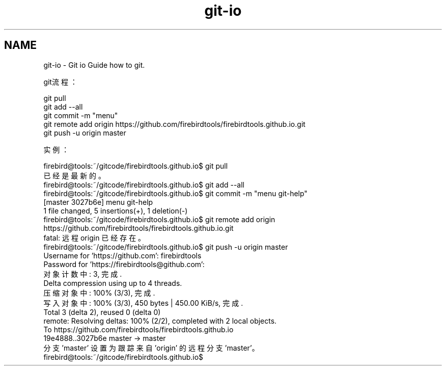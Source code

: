 .TH "git-io" 3 "Thu Jan 17 2019" "CppLogging" \" -*- nroff -*-
.ad l
.nh
.SH NAME
git-io \- Git io 
Guide how to git\&.
.PP
git流程：
.PP
.PP
.nf
git pull
git add --all
git commit -m "menu"
git remote add origin https://github\&.com/firebirdtools/firebirdtools\&.github\&.io\&.git
git push -u origin master
.fi
.PP
.PP
实例：
.PP
.PP
.nf
firebird@tools:~/gitcode/firebirdtools\&.github\&.io$ git pull
已经是最新的。
firebird@tools:~/gitcode/firebirdtools\&.github\&.io$ git add --all
firebird@tools:~/gitcode/firebirdtools\&.github\&.io$ git commit -m "menu git-help"
[master 3027b6e] menu git-help
 1 file changed, 5 insertions(+), 1 deletion(-)
firebird@tools:~/gitcode/firebirdtools\&.github\&.io$ git remote add origin https://github\&.com/firebirdtools/firebirdtools\&.github\&.io\&.git
fatal: 远程 origin 已经存在。
firebird@tools:~/gitcode/firebirdtools\&.github\&.io$ git push -u origin master
Username for 'https://github\&.com': firebirdtools
Password for 'https://firebirdtools@github\&.com': 
对象计数中: 3, 完成\&.
Delta compression using up to 4 threads\&.
压缩对象中: 100% (3/3), 完成\&.
写入对象中: 100% (3/3), 450 bytes | 450\&.00 KiB/s, 完成\&.
Total 3 (delta 2), reused 0 (delta 0)
remote: Resolving deltas: 100% (2/2), completed with 2 local objects\&.
To https://github\&.com/firebirdtools/firebirdtools\&.github\&.io
   19e4888\&.\&.3027b6e  master -> master
分支 'master' 设置为跟踪来自 'origin' 的远程分支 'master'。
firebird@tools:~/gitcode/firebirdtools\&.github\&.io$ 
.fi
.PP
 
